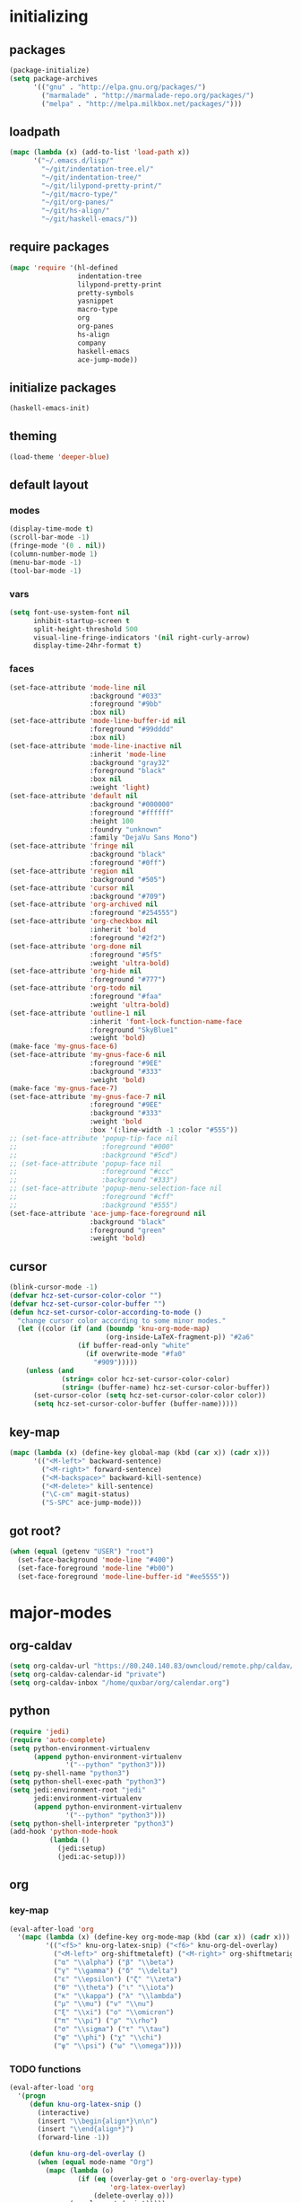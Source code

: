 # -*- eval: (add-hook 'after-save-hook (lambda () (org-babel-load-file (buffer-file-name) t)) nil t) -*-
* initializing

** packages

#+BEGIN_SRC emacs-lisp
(package-initialize)
(setq package-archives
      '(("gnu" . "http://elpa.gnu.org/packages/")
        ("marmalade" . "http://marmalade-repo.org/packages/")
        ("melpa" . "http://melpa.milkbox.net/packages/")))
#+END_SRC

** loadpath

#+BEGIN_SRC emacs-lisp
(mapc (lambda (x) (add-to-list 'load-path x))
      '("~/.emacs.d/lisp/"
        "~/git/indentation-tree.el/"
        "~/git/indentation-tree/"
        "~/git/lilypond-pretty-print/"
        "~/git/macro-type/"
        "~/git/org-panes/"
        "~/git/hs-align/"
        "~/git/haskell-emacs/"))
#+END_SRC

** require packages

#+BEGIN_SRC emacs-lisp
(mapc 'require '(hl-defined
                 indentation-tree
                 lilypond-pretty-print
                 pretty-symbols
                 yasnippet
                 macro-type
                 org
                 org-panes
                 hs-align
                 company
                 haskell-emacs
                 ace-jump-mode))
#+END_SRC

** initialize packages

#+BEGIN_SRC emacs-lisp
(haskell-emacs-init)
#+END_SRC

** theming

#+BEGIN_SRC emacs-lisp
(load-theme 'deeper-blue)
#+END_SRC

** default layout

*** modes

#+BEGIN_SRC emacs-lisp
(display-time-mode t)
(scroll-bar-mode -1)
(fringe-mode '(0 . nil))
(column-number-mode 1)
(menu-bar-mode -1)
(tool-bar-mode -1)
#+END_SRC

*** vars

#+BEGIN_SRC emacs-lisp
(setq font-use-system-font nil
      inhibit-startup-screen t
      split-height-threshold 500
      visual-line-fringe-indicators '(nil right-curly-arrow)
      display-time-24hr-format t)
#+END_SRC

*** faces

#+BEGIN_SRC emacs-lisp
  (set-face-attribute 'mode-line nil
                      :background "#033"
                      :foreground "#9bb"
                      :box nil)
  (set-face-attribute 'mode-line-buffer-id nil
                      :foreground "#99dddd"
                      :box nil)
  (set-face-attribute 'mode-line-inactive nil
                      :inherit 'mode-line
                      :background "gray32"
                      :foreground "black"
                      :box nil
                      :weight 'light)
  (set-face-attribute 'default nil
                      :background "#000000"
                      :foreground "#ffffff"
                      :height 100
                      :foundry "unknown"
                      :family "DejaVu Sans Mono")
  (set-face-attribute 'fringe nil
                      :background "black"
                      :foreground "#0ff")
  (set-face-attribute 'region nil
                      :background "#505")
  (set-face-attribute 'cursor nil
                      :background "#709")
  (set-face-attribute 'org-archived nil
                      :foreground "#254555")
  (set-face-attribute 'org-checkbox nil
                      :inherit 'bold
                      :foreground "#2f2")
  (set-face-attribute 'org-done nil
                      :foreground "#5f5"
                      :weight 'ultra-bold)
  (set-face-attribute 'org-hide nil
                      :foreground "#777")
  (set-face-attribute 'org-todo nil
                      :foreground "#faa"
                      :weight 'ultra-bold)
  (set-face-attribute 'outline-1 nil
                      :inherit 'font-lock-function-name-face
                      :foreground "SkyBlue1"
                      :weight 'bold)
  (make-face 'my-gnus-face-6)
  (set-face-attribute 'my-gnus-face-6 nil
                      :foreground "#9EE"
                      :background "#333"
                      :weight 'bold)
  (make-face 'my-gnus-face-7)
  (set-face-attribute 'my-gnus-face-7 nil
                      :foreground "#9EE"
                      :background "#333"
                      :weight 'bold
                      :box '(:line-width -1 :color "#555"))
  ;; (set-face-attribute 'popup-tip-face nil
  ;;                     :foreground "#000"
  ;;                     :background "#5cd")
  ;; (set-face-attribute 'popup-face nil
  ;;                     :foreground "#ccc"
  ;;                     :background "#333")
  ;; (set-face-attribute 'popup-menu-selection-face nil
  ;;                     :foreground "#cff"
  ;;                     :background "#555")
  (set-face-attribute 'ace-jump-face-foreground nil
                      :background "black"
                      :foreground "green"
                      :weight 'bold)
#+END_SRC

** cursor

#+BEGIN_SRC emacs-lisp
(blink-cursor-mode -1)
(defvar hcz-set-cursor-color-color "")
(defvar hcz-set-cursor-color-buffer "")
(defun hcz-set-cursor-color-according-to-mode ()
  "change cursor color according to some minor modes."
  (let ((color (if (and (boundp 'knu-org-mode-map)
                        (org-inside-LaTeX-fragment-p)) "#2a6"
                 (if buffer-read-only "white"
                   (if overwrite-mode "#fa0"
                     "#909")))))
    (unless (and
             (string= color hcz-set-cursor-color-color)
             (string= (buffer-name) hcz-set-cursor-color-buffer))
      (set-cursor-color (setq hcz-set-cursor-color-color color))
      (setq hcz-set-cursor-color-buffer (buffer-name)))))
#+END_SRC

** key-map

#+BEGIN_SRC emacs-lisp
(mapc (lambda (x) (define-key global-map (kbd (car x)) (cadr x)))
      '(("<M-left>" backward-sentence)
        ("<M-right>" forward-sentence)
        ("<M-backspace>" backward-kill-sentence)
        ("<M-delete>" kill-sentence)
        ("\C-cm" magit-status)
        ("S-SPC" ace-jump-mode)))
#+END_SRC

** got root?

#+BEGIN_SRC emacs-lisp
(when (equal (getenv "USER") "root")
  (set-face-background 'mode-line "#400")
  (set-face-foreground 'mode-line "#b00")
  (set-face-foreground 'mode-line-buffer-id "#ee5555"))
#+END_SRC

* major-modes

** org-caldav
#+BEGIN_SRC emacs-lisp
(setq org-caldav-url "https://80.240.140.83/owncloud/remote.php/caldav/calendars/quxbar")
(setq org-caldav-calendar-id "private")
(setq org-caldav-inbox "/home/quxbar/org/calendar.org")
#+END_SRC

** python
#+BEGIN_SRC emacs-lisp
(require 'jedi)
(require 'auto-complete)
(setq python-environment-virtualenv
      (append python-environment-virtualenv
              '("--python" "python3")))
(setq py-shell-name "python3")
(setq python-shell-exec-path "python3")
(setq jedi:environment-root "jedi"
      jedi:environment-virtualenv
      (append python-environment-virtualenv
              '("--python" "python3")))
(setq python-shell-interpreter "python3")
(add-hook 'python-mode-hook
          (lambda ()
            (jedi:setup)
            (jedi:ac-setup)))
#+END_SRC

** org

*** key-map

#+BEGIN_SRC emacs-lisp
(eval-after-load 'org
  '(mapc (lambda (x) (define-key org-mode-map (kbd (car x)) (cadr x)))
         '(("<f5>" knu-org-latex-snip) ("<f6>" knu-org-del-overlay)
           ("<M-left>" org-shiftmetaleft) ("<M-right>" org-shiftmetaright)
           ("α" "\\alpha") ("β" "\\beta")
           ("γ" "\\gamma") ("δ" "\\delta")
           ("ε" "\\epsilon") ("ζ" "\\zeta")
           ("θ" "\\theta") ("ι" "\\iota")
           ("κ" "\\kappa") ("λ" "\\lambda")
           ("μ" "\\mu") ("ν" "\\nu")
           ("ξ" "\\xi") ("ο" "\\omicron")
           ("π" "\\pi") ("ρ" "\\rho")
           ("σ" "\\sigma") ("τ" "\\tau")
           ("φ" "\\phi") ("χ" "\\chi")
           ("ψ" "\\psi") ("ω" "\\omega"))))
#+END_SRC

*** TODO functions

#+BEGIN_SRC emacs-lisp
(eval-after-load 'org
  '(progn
     (defun knu-org-latex-snip ()
       (interactive)
       (insert "\\begin{align*}\n\n")
       (insert "\\end{align*}")
       (forward-line -1))

     (defun knu-org-del-overlay ()
       (when (equal mode-name "Org")
         (mapc (lambda (o)
                 (if (eq (overlay-get o 'org-overlay-type)
                         'org-latex-overlay)
                     (delete-overlay o)))
               (overlays-at (point)))))

     (defun knu-org-auto-preview ()
       (setq knu-org-auto-preview-count nil)
       (when (equal mode-name "Org")
         (while-no-input (progn (when (not knu-org-auto-preview-count)
                                  (setq knu-org-auto-preview-count t)
                                  (knu-org-preview-latex-fragment)
                                  (redisplay)
                                  (knu-org-preview-latex-fragment))))
         (cd (file-name-directory buffer-file-name))))

     (defun knu-org-preview-latex-fragment ()
       (unless buffer-file-name
         (user-error "Can't preview LaTeX fragment in a non-file buffer"))
       (when (display-graphic-p)
         (save-excursion
           (save-restriction
             (let (beg end at msg pos at-snippet)
               (setq at-snippet (org-inside-LaTeX-fragment-p))
               (when (not at-snippet) (setq at-snippet t))
               (setq pos (point))
               (setq beg (window-start) end (window-end))
               (narrow-to-region beg end)
               (goto-char beg)
               (knu-org-format-latex
                (concat org-latex-preview-ltxpng-directory
                        (file-name-sans-extension
                         (file-name-nondirectory
                          buffer-file-name)))
                default-directory 'overlays nil at 'forbuffer
                org-latex-create-formula-image-program pos at-snippet))))))

     (defun knu-org-format-latex (prefix &optional
                                         dir overlays msg at forbuffer
                                         processing-type pos at-snippet)
       (if (and overlays (fboundp 'clear-image-cache)) (clear-image-cache))
       (let* ((prefixnodir (file-name-nondirectory prefix))
              (absprefix (expand-file-name prefix dir))
              (todir (file-name-directory absprefix))
              (opt org-format-latex-options)
              (optnew org-format-latex-options)
              (matchers (plist-get opt :matchers))
              (re-list org-latex-regexps)
              (cnt 0) txt hash link beg end re e checkdir
              string
              m n block-type block linkfile movefile ov)
         ;; Check the different regular expressions
         (while (setq e (pop re-list))
           (setq m (car e) re (nth 1 e) n (nth 2 e) block-type (nth 3 e)
                 block (if block-type "\n\n" ""))
           (when (member m matchers)
             (goto-char (point-min))
             (while (re-search-forward re nil t)
               (when (and (or (not at) (equal (cdr at) (match-beginning n)))
                          (or (not overlays)
                              (not (eq (get-char-property (match-beginning n)
                                                          'org-overlay-type)
                                       'org-latex-overlay))))
                 (setq txt (match-string n)
                       beg (match-beginning n) end (match-end n)
                       cnt (1+ cnt))
                 (when (not (and (> (+ pos 1) beg) (< pos end)))
                   (let ((face (face-at-point))
                         (fg (plist-get opt :foreground))
                         (bg (plist-get opt :background))
                         ;; Ensure full list is printed.
                         print-length print-level)
                     (when forbuffer
                       ;; Get the colors from the face at point.
                       (goto-char beg)
                       (when (eq fg 'auto)
                         (setq fg (face-attribute face :foreground nil
                                                  'default)))
                       (when (eq bg 'auto)
                         (setq bg (face-attribute face :background nil
                                                  'default)))
                       (setq optnew (copy-sequence opt))
                       (plist-put optnew :foreground fg)
                       (plist-put optnew :background bg))
                     (setq hash (sha1 (prin1-to-string
                                       (list org-format-latex-header
                                             org-latex-default-packages-alist
                                             org-latex-packages-alist
                                             org-format-latex-options
                                             forbuffer txt fg bg)))
                           linkfile (format "%s_%s.png" prefix hash)
                           movefile (format "%s_%s.png" absprefix hash)))
                   (setq link (concat block "[[file:" linkfile "]]" block))
                   (goto-char beg)
                   (unless checkdir     ; Ensure the directory exists.
                     (setq checkdir t)
                     (or (file-directory-p todir) (make-directory todir t)))
                   (unless (file-exists-p movefile)
                     (org-create-formula-image
                      txt movefile optnew forbuffer processing-type)
                     (save-excursion
                       (goto-char pos)
                       (redisplay)))
                   (if overlays
                       (progn
                         (mapc (lambda (o)
                                 (if (eq (overlay-get o 'org-overlay-type)
                                         'org-latex-overlay)
                                     (delete-overlay o)))
                               (overlays-in beg end))
                         (setq ov (make-overlay beg end))
                         (overlay-put ov 'org-overlay-type 'org-latex-overlay)
                         (if (featurep 'xemacs)
                             (progn
                               (overlay-put ov 'invisible t)
                               (overlay-put
                                ov 'end-glyph
                                (make-glyph (vector 'png :file movefile))))
                           (overlay-put
                            ov 'display
                            (list 'image
                                   :type 'png
                                  :file movefile
                                  :ascent 'center)))
                         (push ov org-latex-fragment-image-overlays)
                         (goto-char end))
                     (delete-region beg end)
                     (insert (org-add-props link
                                 (list 'org-latex-src
                                       (replace-regexp-in-string
                                        "\"" "" txt)
                                       'org-latex-src-embed-type
                                       (if block-type 'paragraph
                                         'character))))))))))))))
#+END_SRC

*** misc

#+BEGIN_SRC emacs-lisp
(setq org-catch-invisible-edits 'error
      org-confirm-babel-evaluate nil
      org-ditaa-eps-jar-path "~/.emacs.d/DitaaEps.jar"
      org-ditaa-jar-path "~/.emacs.d/ditaa0_9.jar"
      org-drawers '("PROPERTIES" "CLOCK" "LOGBOOK" "RESULTS" "INIT")
      org-export-backends '(ascii html latex odt)
      org-export-headline-levels 4
      org-format-latex-options '(:foreground "#0da"
                                             :background default
                                             :scale 2.0
                                             :html-foreground "Black"
                                             :html-background "Transparent"
                                             :html-scale 1.0
                                             :matchers ("begin" "$1" "$" "$$" "\\(" "\\["))
      org-hierarchical-todo-statistics nil
      org-highlight-latex-and-related '(latex script entities)
      org-image-actual-width 200
      org-latex-classes '(("article" "\\documentclass[11pt]{scrartcl}"
                           ("\\section{%s}" . "\\section*{%s}")
                           ("\\subsection{%s}" . "\\subsection*{%s}")
                           ("\\subsubsection{%s}" . "\\subsubsection*{%s}")
                           ("\\paragraph{%s}" . "\\paragraph*{%s}")
                           ("\\subparagraph{%s}" . "\\subparagraph*{%s}"))
                          ("report" "\\documentclass[11pt]{report}"
                           ("\\part{%s}" . "\\part*{%s}")
                           ("\\chapter{%s}" . "\\chapter*{%s}")
                           ("\\section{%s}" . "\\section*{%s}")
                           ("\\subsection{%s}" . "\\subsection*{%s}")
                           ("\\subsubsection{%s}" . "\\subsubsection*{%s}"))
                          ("book" "\\documentclass[11pt]{book}"
                           ("\\part{%s}" . "\\part*{%s}")
                           ("\\chapter{%s}" . "\\chapter*{%s}")
                           ("\\section{%s}" . "\\section*{%s}")
                           ("\\subsection{%s}" . "\\subsection*{%s}")
                           ("\\subsubsection{%s}" . "\\subsubsection*{%s}")))
      org-latex-preview-ltxpng-directory "~/ltxpreview/"
      org-list-empty-line-terminates-plain-lists t
      org-log-done 'time
      org-replace-disputed-keys t
      org-src-fontify-natively t
      org-startup-align-all-tables t
      org-startup-folded t
      org-startup-indented t
      org-startup-with-inline-images t
      org-todo-keyword-faces '(("FAILED" . "#f00") ("CANCELED" . "#ee3"))
      org-todo-keywords '((sequence "TODO" "|" "DONE" "CANCELED" "FAILED"))
      org-format-latex-header "\\documentclass{article}
\\usepackage[usenames]{color}
\\usepackage{etoolbox}
\\usepackage{mdframed}
[PACKAGES]
[DEFAULT-PACKAGES]
\\pagestyle{empty}             % do not remove
% The settings below are copied from fullpage.sty
\\setlength{\\textwidth}{\\paperwidth}
\\addtolength{\\textwidth}{-13cm}
\\setlength{\\oddsidemargin}{1.5cm}
\\addtolength{\\oddsidemargin}{-2.54cm}
\\setlength{\\evensidemargin}{\\oddsidemargin}
\\setlength{\\textheight}{\\paperheight}
\\addtolength{\\textheight}{-\\headheight}
\\addtolength{\\textheight}{-\\headsep}
\\addtolength{\\textheight}{-\\footskip}
\\addtolength{\\textheight}{-3cm}
\\setlength{\\topmargin}{1.5cm}
\\addtolength{\\topmargin}{-2.54cm}
\\definecolor{bg}{rgb}{0,0.1,0.1}\\definecolor{fg}{rgb}{0.2,1,0.7}
\\BeforeBeginEnvironment{align*}{\\begin{mdframed}[backgroundcolor=bg, innertopmargin=-0.2cm]\\color{fg}}
\\AfterEndEnvironment{align*}{\\end{mdframed}}
\\BeforeBeginEnvironment{align}{\\begin{mdframed}[backgroundcolor=bg, innertopmargin=-0.2cm]\\color{fg}}
\\AfterEndEnvironment{align}{\\end{mdframed}}
\\BeforeBeginEnvironment{gather*}{\\begin{mdframed}[backgroundcolor=bg, innertopmargin=-0.2cm]\\color{fg}}
\\AfterEndEnvironment{gather*}{\\end{mdframed}}
\\BeforeBeginEnvironment{gather}{\\begin{mdframed}[backgroundcolor=bg, innertopmargin=-0.2cm]\\color{fg}}
\\AfterEndEnvironment{gather}{\\end{mdframed}}
\\newenvironment{definition}{\\begin{mdframed}[backgroundcolor=bg]\\color{fg} \\textbf{\\textsc{Definition:}} }{\\end{mdframed}}
\\newenvironment{note}{\\begin{mdframed}[backgroundcolor=bg]\\color{fg} \\textbf{\\textsc{Bemerkung:}} }{\\end{mdframed}}
\\newenvironment{example}{\\begin{mdframed}[backgroundcolor=bg]\\color{fg} \\textbf{\\textsc{Beispiel:}} }{\\end{mdframed}}
\\newcommand{\\e}{\\mathrm{e}}")
#+END_SRC


** lilypond

#+BEGIN_SRC emacs-lisp
(setq LilyPond-indent-level 4)
#+END_SRC

** manpages

#+BEGIN_SRC emacs-lisp
(setq Man-notify-method 'pushy
      Man-width 80)
#+END_SRC

** ediff

#+BEGIN_SRC emacs-lisp
(setq ediff-split-window-function 'split-window-horizontally
      ediff-window-setup-function 'ediff-setup-windows-plain)
#+END_SRC

** erc

#+BEGIN_SRC emacs-lisp
(setq erc-nick "quxbam"
      erc-prompt ">>>"
      erc-prompt-for-password nil
      erc-system-name "foobar"
      erc-timestamp-right-column 70)
#+END_SRC

** gnus

#+BEGIN_SRC emacs-lisp
  (setq user-full-name "Florian Knupfer"
        user-mail-address "fknupfer@gmail.com"
        message-generate-headers-first t
        message-send-mail-function 'smtpmail-send-it
        smtpmail-starttls-credentials '(("smtp.gmail.com" 587 nil nil))
        smtpmail-auth-credentials '(("smtp.gmail.com" 587
                                     "fknupfer@gmail.com" nil))
        smtpmail-default-smtp-server "smtp.gmail.com"
        smtpmail-smtp-server "smtp.gmail.com"
        smtpmail-smtp-service 587
        starttls-use-gnutls t
        mail-user-agent 'gnus-user-agent
        gnus-default-adaptive-word-score-alist '((82 . 1) (67 . -1)
                                                 (75 . -2) (114 . -1))
        gnus-treat-fill-article t
        gnus-treat-leading-whitespace t
        gnus-treat-strip-multiple-blank-lines t
        gnus-treat-strip-trailing-blank-lines t
        gnus-treat-unsplit-urls t)

  (eval-after-load "mm-decode"
    '(progn
       (add-to-list 'mm-discouraged-alternatives "text/html")
       (add-to-list 'mm-discouraged-alternatives "text/richtext")))

  (eval-after-load 'gnus
    '(progn
       (setq gnus-select-method '(nnimap "gmail"
                                         (nnimap-address "imap.gmail.com")
                                         (nnimap-server-port 993)
                                         (nnimap-stream ssl)))

       (add-to-list 'gnus-secondary-select-methods
                    '(nntp "eternal september"
                           (nntp-address "reader443.eternal-september.org")
                           (nntp-authinfo-force t)))
       (add-to-list 'gnus-secondary-select-methods
                    '(nntp "gmane"
                           (nntp-address "news.gmane.org")))
       (add-to-list 'gnus-secondary-select-methods
                    '(nnimap "Musikschule"
                             (nnimap-address "secure.emailsrvr.com")
                             (nnimap-server-port 993)
                             (nnimap-stream ssl)))

       (setq-default gnus-summary-mark-below -300
                     gnus-summary-thread-gathering-function 'gnus-gather-threads-by-references)
       (setq gnus-face-5 'font-lock-comment-face)
       (setq gnus-face-6 'my-gnus-face-6)
       (setq gnus-face-7 'my-gnus-face-7)
       (setq gnus-summary-thread-gathering-function 'gnus-gather-threads-by-subject
             gnus-thread-sort-functions '((not gnus-thread-sort-by-date))
             gnus-summary-line-format
             "%U%R%z %5{│%}%6{ %d %}%5{│%} %-23,23f %5{│%}%* %5{%B%}%s\\n"
             gnus-sum-thread-tree-false-root "• "
             gnus-sum-thread-tree-indent "  "
             gnus-sum-thread-tree-single-indent "  "
             gnus-sum-thread-tree-leaf-with-other "├─▶ "
             gnus-sum-thread-tree-root "• "
             gnus-sum-thread-tree-single-leaf "└─▶ "
             gnus-sum-thread-tree-vertical "│ "
             gnus-group-line-format "%M%S%p%P%5y:%B%(%G%)\n"
             gnus-posting-styles '((message-news-p
                                    (name "quxbam")
                                    (address "no@news.invalid"))))
       (setq gnus-use-adaptive-scoring '(word))
       (setq gnus-parameters
             '(("WIKI"
                (gnus-summary-line-format
                 "%U%R %5{│%}%6{ %5,5i %}%5{│%}%* %-40,40f %5{│ %s%}\\n")
                (gnus-article-sort-functions '(gnus-article-sort-by-author gnus-article-sort-by-subject gnus-article-sort-by-score))
                (gnus-show-threads nil))
               ("musikschule"
                (gnus-article-sort-functions '((not gnus-article-sort-by-date)))
                (gnus-show-threads nil))))
       (setq nnml-use-compressed-files t
             gnus-topic-display-empty-topics nil
             gnus-topic-line-format "%i%i%7{ %(%-12n%)%7A %}\n")
       (add-hook 'gnus-group-mode-hook 'gnus-topic-mode)
       (add-hook 'dired-mode-hook 'turn-on-gnus-dired-mode)))
#+END_SRC

** w3m

*** vars

#+BEGIN_SRC emacs-lisp
(setq w3m-enable-google-feeling-lucky nil
      w3m-home-page "about:blank"
      w3m-search-default-engine "duckduckgo"
      w3m-fill-column 60
      w3m-search-engine-alist
      '(("duckduckgo" "https://duckduckgo.com/lite/?q=%s" undecided)
        ("google" "https://www.google.com/search?q=%s&ie=utf-8&oe=utf-8" utf-8)
        ("google-en" "https://www.google.com/search?q=%s&hl=en&ie=utf-8&oe=utf-8" utf-8)
        ("emacswiki" "http://www.emacswiki.org/cgi-bin/wiki?search=%s" nil)
        ("en.wikipedia" "https://en.wikipedia.org/wiki/Special:Search?search=%s" nil)
        ("de.wikipedia" "https://de.wikipedia.org/wiki/Spezial:Search?search=%s" utf-8))
      w3m-session-load-crashed-sessions nil
      w3m-uri-replace-alist
      '(("\\`enwi:" w3m-search-uri-replace "en.wikipedia")
        ("\\`dewi:" w3m-search-uri-replace "de.wikipedia")
        ("\\`dd:" w3m-search-uri-replace "duckduckgo")
        ("\\`gg:" w3m-search-uri-replace "google"))
      w3m-use-favicon nil
      w3m-use-title-buffer-name t)
#+END_SRC

*** functions

#+BEGIN_SRC emacs-lisp
(eval-after-load 'w3m
  '(progn
     (defun knu-w3m-cleanup ()
       (save-excursion
         (goto-char (point-min))
         (while (re-search-forward "^ *\\*+ *$\\| +$" nil t)
           (replace-match ""))))

     (defun knu-w3m-orgify ()
       (require 'org)
       (setq knu-headings nil
             knu-headings-number nil)
       (let ((curr-url w3m-current-url))
         (with-temp-buffer
           (w3m-retrieve (concat "about://source/" curr-url))
           (goto-char (point-min))
           (while (re-search-forward
                   "<h\\([0-9]+\\)[^>]*\\(><[^>]+\\)*> *\\([^<]+\\)" nil t)
             (add-to-list 'knu-headings (list (string-to-number (match-string-no-properties 1)) (match-string-no-properties 3)) t)
             (add-to-list 'knu-headings-number (string-to-number (match-string-no-properties 1)))
             (let ((y 0))
               (setq knu-headings-number (sort knu-headings-number '<))
               (setq knu-headings-array (make-vector (1+ (car (last knu-headings-number))) 0))
               (mapc (lambda (x) (setq y (1+ y)) (aset knu-headings-array x (- y x)))
                     knu-headings-number))))
         (save-excursion
           (goto-char (point-min))
           (when org-startup-indented
             (org-indent-mode 1))
           (while knu-headings
             (let ((level (+ (caar knu-headings)
                             (elt knu-headings-array (caar knu-headings))))
                   (heading (cadr (pop knu-headings)))
                   face1
                   face2)
               (save-excursion
                 (re-search-forward (concat "\\("
                                            (make-string (1- level) ?.)
                                            "\\)\\(..\\)") nil t)
                 (setq face1 (org-get-level-face 1)
                       face2 (org-get-level-face 2))
                 (while (re-search-forward "^*+ *$" nil t)
                   (replace-match "")))
               (when (re-search-forward (concat "^" heading ".*\n\n") nil t)
                 (replace-match
                  (concat
                   (propertize
                    (make-string (1- level) ?*) 'face face1)
                   (propertize (concat "* " heading "\n\n") 'face face2)))))))))

     (defun w3m-filter-find-relationships (url next previous)
       "Add <LINK> tags if they don't yet exist."
       (let ((case-fold-search t))
         (goto-char (point-max))
         (when (re-search-backward next nil t)
           (when (re-search-backward "href=\"?\\([^\" \t\n]+\\)" nil t)
             (setq w3m-next-url (match-string 1))))
         (when (re-search-backward previous nil t)
           (when (re-search-backward "href=\"?\\([^\" \t\n]+\\)" nil t)
             (setq w3m-previous-url (match-string 1))))))

     (defun w3m-download-with-wget ()
       (interactive)
       (let ((url (or (w3m-anchor) (w3m-image))))
         (cd "~/")
         (if url
             (let ((proc (start-process "wget" "*wget*"
                                        "wget" "-nv"
                                        "-P" "Downloads" url)))
               (message "Download started")
               (with-current-buffer (process-buffer proc) (insert "\n"))
               (set-process-sentinel proc (lambda (proc str)
                                            (message "wget download done"))))
           (message "Nothing to get"))))

     (defun sacha/w3m-open-in-firefox ()
       (interactive)
       (browse-url-firefox w3m-current-url))

     (defun browse-apropos-url (text &optional new-window)
       (interactive (browse-url-interactive-arg "Location: "))
       (let ((text (replace-regexp-in-string
                    "^ *\\| *$" ""
                    (replace-regexp-in-string "[ \t\n]+" " " text)))
             ___braplast)
         (let ((url (or (assoc-if
                         (lambda (a) (string-match a text))
                         apropos-url-alist)
                        text)))
           (browse-url (replace-regexp-in-string (car url) (cdr url) text) new-window))))))
#+END_SRC

*** key-map

#+BEGIN_SRC emacs-lisp
(eval-after-load 'w3m
  '(mapc (lambda (x) (define-key w3m-mode-map (kbd (car x)) (cadr x)))
         '(("M-<left>" w3m-view-previous-page)
           ("M-<right>" w3m-view-next-page)
           ("RET" w3m-view-this-url-new-session)
           ("C-w" w3m-delete-buffer)
           ("S-RET" w3m-view-this-url)
           ("<tab>" org-cycle)
           ("<S-iso-lefttab>" org-shifttab)
           ("d" w3m-download-with-wget)
           ("g" w3m-goto-url)
           ("G" w3m-goto-url-new-session)
           ("C-f" sacha/w3m-open-in-firefox)
           ("M-RET" w3m-view-this-url-new-session)
           ("<left>" backward-char)
           ("<right>" forward-char)
           ("<up>" previous-line)
           ("<down>" next-line)
           ("M-<down>" w3m-next-anchor)
           ("M-<up>" w3m-previous-anchor)
           ("S-SPC" ace-jump-mode))))
#+END_SRC

*** faces

#+BEGIN_SRC emacs-lisp
(eval-after-load 'w3m
  '(progn (set-face-attribute 'w3m-arrived-anchor nil :foreground "#8888ee")
          (set-face-attribute 'w3m-current-anchor nil :weight 'ultra-bold)
          (set-face-attribute 'w3m-tab-background nil :foreground "#88dddd" :background "black")
          (set-face-attribute 'w3m-tab-selected nil :foreground "black" :background "grey75")
          (set-face-attribute 'w3m-tab-selected-retrieving nil :foreground "black" :background "#dd6666")
          (set-face-attribute 'w3m-tab-unselected nil :foreground "black" :background "grey30")
          (set-face-attribute 'w3m-tab-unselected-retrieving nil :foreground "black" :background "#aa4444")
          (set-face-attribute 'w3m-tab-unselected-unseen nil :foreground "black" :background "grey90")))
#+END_SRC

** volume

#+BEGIN_SRC emacs-lisp
(eval-after-load 'volume
  '(progn (setq volume-amixer-default-channel "Speaker"
                volume-backend 'volume-amixer-backend
                volume-electric-mode t)))
#+END_SRC

* minor-modes

** fill-column-indicator
#+BEGIN_SRC emacs-lisp
(setq fci-always-use-textual-rule t
      fci-rule-column 80
      fci-rule-color "#cc0000")
#+END_SRC

** autocomplete
#+BEGIN_SRC emacs-lisp
(setq ac-override-local-map nil
      ac-use-menu-map t
      ac-candidate-limit 20)
#+END_SRC
** flycheck
#+BEGIN_SRC emacs-lisp
  (global-flycheck-mode 1)
  (eval-after-load 'flycheck
    '(progn
           (flycheck-define-checker haskell-hlint-extensions
         "Use hlint extensions

  See URL `https://github.com/ndmitchell/hlint'."
         :command ("hlint" "--hint=Dollar" source-inplace)
         :error-patterns
         ((info line-start
                (file-name) ":" line ":" column
                ": Warning: "
                (message (one-or-more not-newline)
                         (one-or-more "\n" (one-or-more not-newline)))
                line-end)
          (info line-start
                (file-name) ":" line ":" column
                ": Error: "
                (message (one-or-more not-newline)
                         (one-or-more "\n" (one-or-more not-newline)))
                line-end))
         :modes haskell-mode
         :next-checkers ((t . haskell-ghc-2)))
       (add-to-list 'flycheck-checkers 'haskell-hlint-extensions)
       (add-to-list 'flycheck-checkers 'haskell-ghc-2)

       (defun flycheck-mode-line-status-text (&optional status)
         "Get a text describing STATUS for use in the mode line.

  STATUS defaults to `flycheck-last-status-change' if omitted or
  nil."
         (let ((text
                (pcase (or status flycheck-last-status-change)
                  (`not-checked "")
                  (`no-checker " [  -  ]")
                  (`running " [  *  ]")
                  (`errored " [  !  ]")
                  (`finished
                   (if flycheck-current-errors
                       (let ((error-counts (flycheck-count-errors
                                            flycheck-current-errors)))
                         (format " [%s:%s:%s]"
                                 (or (cdr (assq 'error error-counts)) " ")
                                 (or (cdr (assq 'warning error-counts)) " ")
                                 (or (cdr (assq 'info error-counts)) " ")))
                     ""))
                  (`interrupted " [  -  ]")
                  (`suspicious " [  ?  ]"))))
           text))


   


  (flycheck-define-checker haskell-ghc-2
    "A Haskell syntax and type checker using ghc.

  See URL `http://www.haskell.org/ghc/'."
    :command ("ghc" "-Wall" "-fno-code" "-fno-warn-type-defaults" "-fwarn-incomplete-patterns"
              (option-flag "-no-user-package-db"
                           flycheck-ghc-no-user-package-database)
              (option-list "-package-db" flycheck-ghc-package-databases)
              (option-list "-i" flycheck-ghc-search-path concat)
              ;; Include the parent directory of the current module tree, to
              ;; properly resolve local imports
              (eval (concat
                     "-i"
                     (flycheck-module-root-directory
                      (flycheck-find-in-buffer flycheck-haskell-module-re))))
              (option-list "-X" flycheck-ghc-language-extensions concat)
              ;; Force GHC to treat the file as Haskell file, even if it doesn't
              ;; have an extension.  Otherwise GHC would fail on files without an
              ;; extension
              "-x" "hs" source)
    :error-patterns
    ((warning line-start (file-name) ":" line ":" column ":"
              (or " " "\n    ") "Warning:" (optional "\n")
              (message
               (one-or-more " ") (one-or-more not-newline)
               (zero-or-more "\n"
                             (one-or-more " ")
                             (one-or-more not-newline)))
              line-end)
     (error line-start (file-name) ":" line ":" column ":"
            (or (message (one-or-more not-newline))
                (and "\n"
                     (message
                      (one-or-more " ") (one-or-more not-newline)
                      (zero-or-more "\n"
                                    (one-or-more " ")
                                    (one-or-more not-newline)))))
            line-end))
    :error-filter
    (lambda (errors)
      (flycheck-sanitize-errors (flycheck-dedent-error-messages errors)))
    :modes haskell-mode
    :next-checkers ((warning . haskell-hlint)))

       (set-face-attribute 'flycheck-error nil
                           :foreground "#D00"
                           :background "#222"
                           :underline nil
                           :weight 'ultrabold)
       (set-face-attribute 'flycheck-warning nil
                           :foreground "#CC0"
                           :background "#222"
                           :underline nil
                           :weight 'ultrabold)
       (set-face-attribute 'flycheck-info nil
                           :foreground "#00F"
                           :background "#222"
                           :underline nil
                           :weight 'ultrabold)))
#+END_SRC
** keyfreq

#+BEGIN_SRC emacs-lisp
(keyfreq-autosave-mode 1)
(keyfreq-mode 1)
#+END_SRC

** whitespace

#+BEGIN_SRC emacs-lisp
(setq whitespace-style '(face trailing tabs)
      whitespace-tab-regexp "\\(\\\\alpha\\|\\\\beta\\|\\\\gamma\\|\\\\mu\\|\\\\nu\\|\\\\epsilon\\|\\\\lambda\\|\\\\sigma\\|\\\\tau\\|\\\\eta\\|\\\\omega\\|\\\\theta\\|\\\\rho\\|\\\\phi\\|\\\\psi\\|\\\\upsilon\\|\\\\pi\\|\\\\delta\\|\\\\kappa\\|\\\\xi\\|\\\\chi\\|\\\\Pi\\|\\\\Phi\\|\\\\Gamma\\|\\\\Omega\\|\\\\Lambda\\|\\\\nabla\\|\\\\Delta\\|\\\\int\\|\\\\oint\\|\\\\times\\|\\\\cdot\\|\\\\sum\\|\\\\pm\\|\\\\mp\\|\\\\geq\\|\\\\leq\\|\\\\neq\\|\\\\approx\\|\\\\rightarrow\\|\\\\leftarrow\\|\\\\Rightarrow\\|\\\\Leftarrow\\|\\\\mapsto\\|\\\\curvearrowright\\|\\\\leftrightarrow\\|\\\\mathrm{d}\\|\\\\infty\\|\\\\partial\\|\\\\equiv\\|\\\\ll\\|IO \\|\\\\underline\\)")

(eval-after-load 'whitespace
  '(set-face-attribute 'whitespace-tab nil
                       :background "nil"
                       :foreground "#00eeaa"
                       :weight 'ultra-bold))
#+END_SRC

** paredit

*** key-map

#+BEGIN_SRC emacs-lisp
(eval-after-load 'paredit
  '(mapc (lambda (x) (define-key paredit-mode-map (kbd (car x)) (cadr x)))
         '(("<C-right>" nil)
           ("<C-left>" nil)
           ("<M-right>" paredit-forward)
           ("<M-left>" paredit-backward)
           ("<C-up>" paredit-forward-barf-sexp)
           ("<C-down>" paredit-forward-slurp-sexp)
           ("<M-up>" paredit-backward-slurp-sexp)
           ("<M-down>" paredit-backward-barf-sexp)
           ("<M-backspace>" backward-kill-sexp)
           ("<M-delete>" kill-sexp)
           ("C-k" paredit-kill-and-join-forward)
           ("<delete>" paredit-del-and-join-forward)
           ("<backspace>" paredit-del-backward-and-join)
           ("<tab>" completion-at-point)
           ("<RET>" paredit-newline)
           ("<C-backspace>" paredit-backward-kill-word)
           ("<C-delete>" paredit-forward-kill-word)
           ("{" paredit-open-curly)
           ("}" paredit-close-curly))))
#+END_SRC

*** functions

#+BEGIN_SRC emacs-lisp
(defvar buffer-undo-list-tmp nil)

(defun auto-indent-sexps ()
  (save-excursion (paredit-indent-sexps)))

(defun paredit-del-and-join-forward (&optional arg)
  (interactive "P")
  (if (and (eolp) (not (bolp)))
      (delete-indentation t)
    (paredit-forward-delete arg)))

(defun paredit-kill-and-join-forward (&optional arg)
  (interactive "P")
  (if (and (eolp) (not (bolp)))
      (delete-indentation t)
    (paredit-kill arg)))

(defun paredit-del-backward-and-join (&optional arg)
  (interactive "P")
  (if (looking-back "\\(^ *\\)")
      (delete-indentation)
    (paredit-backward-delete arg)))
#+END_SRC

** num3

#+BEGIN_SRC emacs-lisp
(eval-after-load 'num3-mode
  '(set-face-attribute 'num3-face-even nil
                       :foreground "#fa0"
                       :background "black"
                       :underline nil))
#+END_SRC

** pretty-symbol

#+BEGIN_SRC emacs-lisp
(setq pretty-symbol-categories '(knu-custom))

(mapc (lambda (x) (add-to-list 'pretty-symbol-patterns
                                 (list (car x) 'knu-custom
                                       (regexp-quote (cadr x))
                                       '(org-mode latex-mode))))
      '((?α "\\alpha") (?Α "\\Alpha") (?∞ "\\infty") (?ℝ "\\mathbb{R}") (?β "\\beta")
        (?Β "\\Beta") (?γ "\\gamma") (?Γ "\\Gamma") (?δ "\\delta") (?Δ "\\Delta")
        (?ε "\\epsilon") (?Ε "\\Epsilon") (?ζ "\\zeta") (?Ζ "\\Zeta") (?η "\\eta")
        (?Η "\\Eta") (?θ "\\theta") (?Θ "\\Theta") (?ι "\\iota") (?Ι "\\Iota")
        (?κ "\\kappa") (?K "\\Kappa") (?⊥ "\\perp") (10096 "\\left(") (10097 "\\right)")
        (?_ "\\underline")
        (12304 "\\left\\[") (12305 "\\right]") (?ħ "\\hbar") (?ᵃ "^a")
        (?ᵇ "^b") (?ᶜ "^c") (?ᵈ "^d") (?ᵉ "^e") (?ᶠ "^f")
        (?Ȧ "\\dot{A}") (?ȧ "\\dot{a}") (?Ḃ "\\dot{B}") (?ḃ "\\dot{b}")
        (?Ċ "\\dot{C}") (?ċ "\\dot{c}") (?Ḋ "\\dot{D}") (?ḋ "\\dot{d}")
        (?Ė "\\dot{E}") (?ė "\\dot{e}") (?Ḟ "\\dot{F}") (?ḟ "\\dot{f}")
        (?Ġ "\\dot{G}") (?ġ "\\dot{g}") (?Ḣ "\\dot{H}") (?ḣ "\\dot{h}")
        (?İ "\\dot{I}") (?Ṁ "\\dot{M}") (?ṁ "\\dot{m}")
        (?Ṅ "\\dot{N}") (?ṅ "\\dot{n}") (?Ȯ "\\dot{O}") (?ȯ "\\dot{o}")
        (?Ṗ "\\dot{P}") (?ṗ "\\dot{p}") (?Ṙ "\\dot{R}") (?ṙ "\\dot{r}")
        (?Ṡ "\\dot{S}") (?ṡ "\\dot{s}") (?Ṫ "\\dot{T}") (?ṫ "\\dot{t}")
        (?Ẇ "\\dot{W}") (?ẇ "\\dot{w}") (?Ẋ "\\dot{X}") (?ẋ "\\dot{x}")
        (?Ẏ "\\dot{Y}") (?ẏ "\\dot{y}") (?Ż "\\dot{Z}") (?ż "\\dot{z}")
        (?ᵍ "^g") (?ʰ "^h") (?ⁱ "^i") (?ʲ "^j") (?ᵏ "^k")
        (?ˡ "^l") (?ᵐ "^m") (?ⁿ "^n") (?ᵒ "^o") (?ᵖ "^p")
        (?ʳ "^r") (?ˢ "^s") (?ᵗ "^t") (?ᵘ "^u") (?ᵛ "^v")
        (?ʷ "^w") (?ˣ "^x") (?ʸ "^y") (?ᶻ "^z") (?ₐ "_a")
        (?ₑ "_e") (?ₕ "_h") (?ᵢ "_i") (?ⱼ "_j") (?ₖ "_k") (?ₗ "_l")
        (?ₘ "_m") (?ₙ "_n") (?ₒ "_o") (?ₚ "_p") (?ᵣ "_r") (?ₛ "_s")
        (?ₜ "_t") (?ᵤ "_u") (?ᵥ "_v") (?ₓ "_x") (?⁰ "^0") (?ⁱ "^1")
        (?² "^2") (?³ "^3") (?⁴ "^4") (?⁵ "^5") (?⁶ "^6")
        (?⁷ "^7") (?⁸ "^8") (?⁹ "^9") (?₀ "_0") (?₁ "_1")
        (?₂ "_2") (?₃ "_3") (?₄ "_4") (?₅ "_5") (?₆ "_6") (?₇ "_7")
        (?₈ "_8") (?₉ "_9") (?⁺ "^+") (?⁻ "^-") (?√ "\\sqrt")
        (?λ "\\lambda") (?∫ "\\int") (?∈ "\\in") (?Λ "\\Lambda") (?μ "\\mu")
        (?Μ "\\Mu") (?ν "\\nu") (?Ν "\\Nu") (?ν "\\vega") (?ν "\\Vega")
        (?ξ "\\xi") (?Ξ "\\Xi") (?ο "\\omicron") (?Ο "\\Omicron") (?π "\\pi")
        (?Π "\\Pi") (?ρ "\\rho") (?Ρ "\\Rho") (?σ "\\sigma") (?Σ "\\Sigma")
        (?τ "\\tau") (?Τ "\\Tau") (?υ "\\upsilon") (?Y "\\Upsilon") (?φ "\\phi")
        (?Φ "\\Phi") (?χ "\\chi") (?Χ "\\Chi") (?ψ "\\psi") (?Ψ "\\Psi")
        (?ω "\\omega") (?Ω "\\Omega") (?∇ "\\nabla") (?∮ "\\oint") (?× "\\times")
        (?· "\\cdot") (?Σ "\\sum") (?± "\\pm") (?∓ "\\mp") (?≈ "\\approx")
        (?≠ "\\neq") (?≤ "\\leq") (?≥ "\\geq") (?⟶ "\\rightarrow") (?⟵ "\\leftarrow")
        (?⟹ "\\Rightarrow") (?⟸ "\\Leftarrow") (?⟼ "\\mapsto") (?↷ "\\curvearrowright")
        (?⟷ "\\leftrightarrow") (?d "\\mathrm{d}") (?∂ "\\partial") (?≡ "\\equiv")
        (?≪ "\\ll") (?≫ "\\gg") (?~ "\\sim")))

(mapc (lambda (x) (add-to-list 'pretty-symbol-patterns
                                 (list (car x) 'knu-custom
                                       (cadr x) '(haskell-mode))))
        '((?∷ "::") (?ℤ "Integer") (?ℤ "Int") (?ℚ "Double") (?ℚ "Float")))

#+END_SRC

** highlight-parentheses

#+BEGIN_SRC emacs-lisp
(eval-after-load 'highlight-parentheses
  '(set-face-attribute 'hl-paren-face nil :weight 'ultra-bold))

(setq hl-paren-colors '("#05ffff" "#e07fef"
                        "#f0cf05" "#ee5555"
                        "#ffffff" "#00ff00"))
#+END_SRC

** yasnippet

#+BEGIN_SRC emacs-lisp
(yas-global-mode 1)
#+END_SRC

* misc

** hooks

#+BEGIN_SRC emacs-lisp
(add-hook 'haskell-mode-hook (lambda ()
                               (structured-haskell-mode)
                               (ghc-init)
                               (company-mode)
                               (pretty-symbols-mode)))
(add-hook 'structured-haskell-mode-hook (lambda ()
                                          (define-key shm-map (kbd "RET") 'shm/newline-indent)))
(add-to-list 'company-backends 'company-ghc)

(add-hook 'c-mode-hook 'paredit-mode)
(add-hook 'w3m-fontify-after-hook (lambda ()
                                    (knu-w3m-cleanup)
                                    (knu-w3m-orgify)))
(add-hook 'kill-emacs-hook (lambda ()
                             (when (fboundp 'gnus-group-exit)
                               (defun gnus-y-or-n-p (yes) yes)
                               (gnus-group-exit))))
(add-hook 'ibuffer-mode-hook 'ibuffer-auto-mode)
(add-hook 'after-change-major-mode-hook (lambda ()
                                          (highlight-parentheses-mode)))
(add-hook 'LilyPond-mode-hook (lambda () (highlight-parentheses-mode)
                                (lilypond-pretty-beat-mode)))
(add-hook 'org-after-todo-statistics-hook 'org-summary-todo)
(add-hook 'org-mode-hook (lambda ()
                           (auto-fill-mode)
                           (num3-mode)
                           (whitespace-mode)
                           (pretty-symbols-mode)))
(add-hook 'post-command-hook 'hcz-set-cursor-color-according-to-mode)
(add-hook 'prog-mode-hook (lambda ()
                            (num3-mode)
                            (whitespace-mode)
                            (indentation-tree-mode)
                            (hs-minor-mode)))
(add-hook 'emacs-lisp-mode-hook 'hdefd-highlight-mode 'APPEND)
(add-hook 'emacs-lisp-mode-hook 'paredit-mode)
(add-hook 'post-command-hook
          (lambda () (when (or (equal major-mode 'emacs-lisp-mode)
                               (equal major-mode 'lisp-interaction-mode))
                       (when (not (equal buffer-undo-list-tmp buffer-undo-list))
                         (auto-indent-sexps)
                         (setq buffer-undo-list-tmp buffer-undo-list)))))
#+END_SRC

** tramp

#+BEGIN_SRC emacs-lisp
(setq tramp-default-method "ssh"
      tramp-default-method-alist
      '(("80\\.240\\.140\\.83#50683" "quxbar" "scpc") (nil "%" "smb")
        ("\\`\\(127\\.0\\.0\\.1\\|::1\\|localhost6?\\)\\'"
         "\\`root\\'" "su")
        (nil "\\`\\(anonymous\\|ftp\\)\\'" "ftp") ("\\`ftp\\." nil "ftp"))
      tramp-default-proxies-alist
      '(("80.240.140.83#50683" "root" "/ssh:quxbar@80.240.140.83#50683:")))
#+END_SRC

** misc

#+BEGIN_SRC emacs-lisp
(defalias 'yes-or-no-p 'y-or-n-p)

(setq c-default-style '((c-mode . "stroustrup")
                        (java-mode . "java")
                        (awk-mode . "awk")
                        (other . "gnu"))
      ess-default-style 'C++)

(setq kill-do-not-save-duplicates t)
#+END_SRC
* Customize
#+BEGIN_SRC emacs-lisp
(setq custom-file "~/.emacs.d/custom.el")
(load custom-file)
#+END_SRC
